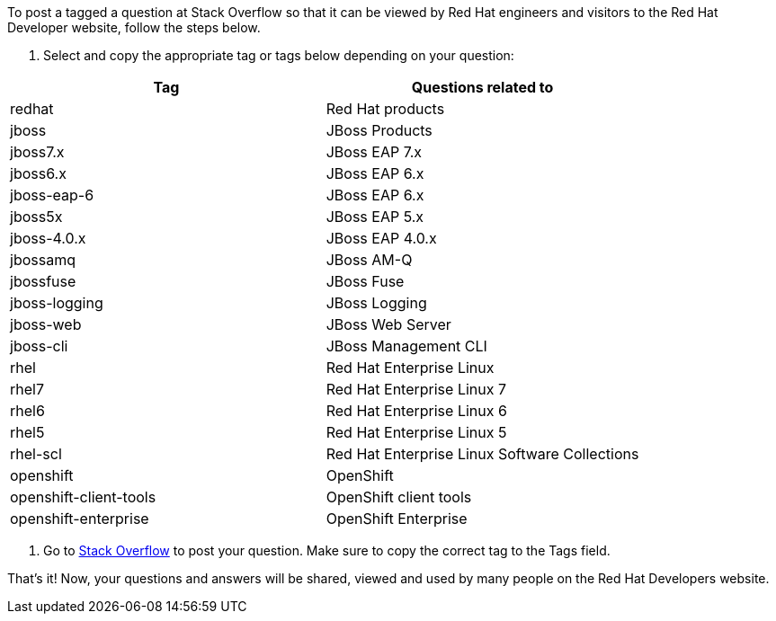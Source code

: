 :awestruct-layout: article
:awestruct-interpolate: true
:awestruct-tags: [Stack Overflow, help]
:author: Red Hat Developers Team
:title: "How to post and tag a question"
:awestruct-published: June 24, 2016

To post a tagged a question at Stack Overflow so that it can be viewed by Red Hat engineers and visitors to the Red Hat Developer website, follow the steps below.

1. Select and copy the appropriate tag or tags below depending on your question:

[cols="2*", options="header"]
|===
|Tag |Questions related to

|redhat
|Red Hat products

|jboss 
|JBoss Products

|jboss7.x
|JBoss EAP 7.x

|jboss6.x
|JBoss EAP 6.x

|jboss-eap-6
|JBoss EAP 6.x

|jboss5x
|JBoss EAP 5.x

|jboss-4.0.x
|JBoss EAP 4.0.x

|jbossamq
|JBoss AM-Q

|jbossfuse
|JBoss Fuse

|jboss-logging
|JBoss Logging

|jboss-web
|JBoss Web Server

|jboss-cli
|JBoss Management CLI

|rhel
|Red Hat Enterprise Linux

|rhel7
|Red Hat Enterprise Linux 7

|rhel6
|Red Hat Enterprise Linux 6

|rhel5
|Red Hat Enterprise Linux 5

|rhel-scl
|Red Hat Enterprise Linux Software Collections

|openshift
|OpenShift

|openshift-client-tools
|OpenShift client tools

|openshift-enterprise
|OpenShift Enterprise
|===

2. Go to http://stackoverflow.com/questions/ask/advice[Stack Overflow] to post your question. Make sure to copy the correct tag to the Tags field.

That’s it! Now, your questions and answers will be shared, viewed and used by many people on the Red Hat Developers website.

